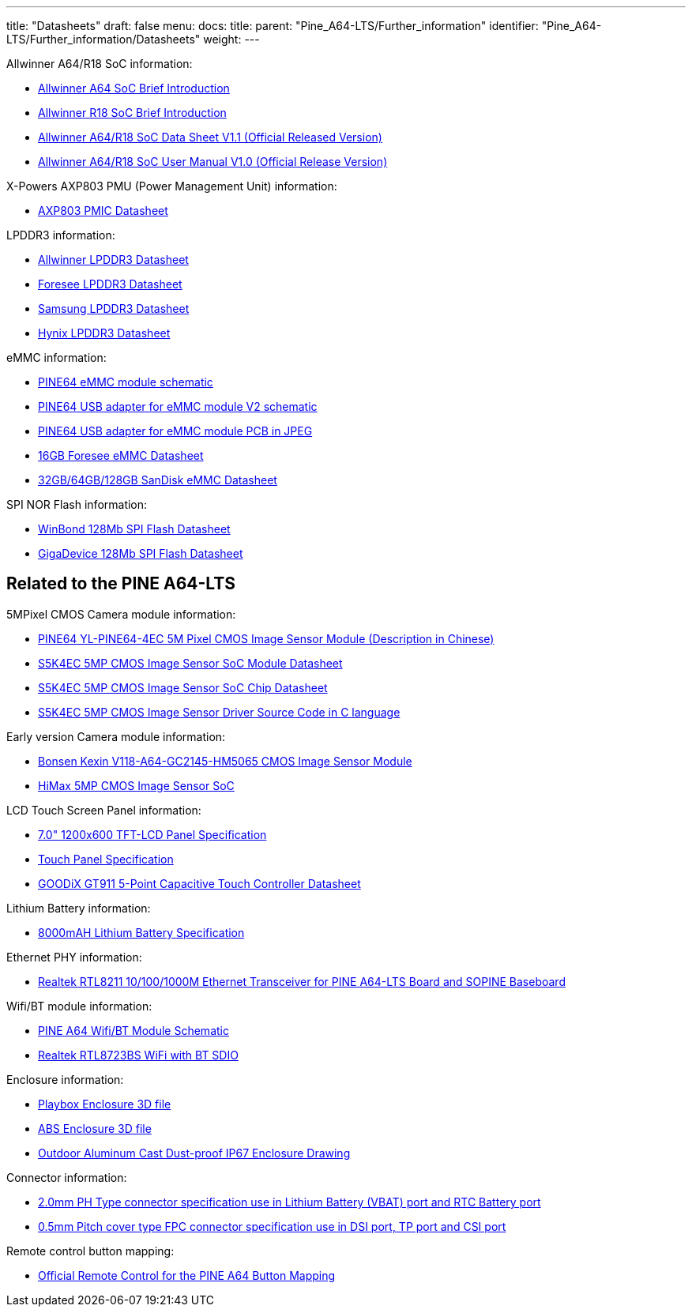 ---
title: "Datasheets"
draft: false
menu:
  docs:
    title:
    parent: "Pine_A64-LTS/Further_information"
    identifier: "Pine_A64-LTS/Further_information/Datasheets"
    weight: 
---

Allwinner A64/R18 SoC information:

* https://files.pine64.org/doc/datasheet/pine64/A64%20brief%20v1.0%2020150323.pdf[Allwinner A64 SoC Brief Introduction]
* https://files.pine64.org/doc/datasheet/pine64/Allwinner-R18-Brief%20Sheet.pdf[Allwinner R18 SoC Brief Introduction]
* https://files.pine64.org/doc/datasheet/pine64/A64_Datasheet_V1.1.pdf[Allwinner A64/R18 SoC Data Sheet V1.1 (Official Released Version)]
* https://files.pine64.org/doc/datasheet/pine64/Allwinner_A64_User_Manual_V1.0.pdf[Allwinner A64/R18 SoC User Manual V1.0 (Official Release Version)]

X-Powers AXP803 PMU (Power Management Unit) information:

* https://files.pine64.org/doc/datasheet/pine64/AXP803_Datasheet_V1.0.pdf[AXP803 PMIC Datasheet]

LPDDR3 information:

* https://files.pine64.org/doc/datasheet/pine64/AWL3A1632_mobile_lpddr3_1600Mbps.pdf[Allwinner LPDDR3 Datasheet]
* https://files.pine64.org/doc/datasheet/pine64/FORESEE%20178ball%2012x11.5%20LPDDR3%2016G%20Spec%20V1.0-1228.pdf[Foresee LPDDR3 Datasheet]
* https://files.pine64.org/doc/datasheet/pine64/K4E6E304EE-EGCE.pdf[Samsung LPDDR3 Datasheet]
* https://files.pine64.org/doc/datasheet/pine64/LPDDR3%20178ball%208Gb_H9CCNNN8JTALAR_Rev1.0.pdf[Hynix LPDDR3 Datasheet]

eMMC information:

* https://files.pine64.org/doc/rock64/PINE64_eMMC_Module_20170719.pdf[PINE64 eMMC module schematic]
* https://files.pine64.org/doc/rock64/usb%20emmc%20module%20adapter%20v2.pdf[PINE64 USB adapter for eMMC module V2 schematic]
* https://files.pine64.org/doc/rock64/USB%20adapter%20for%20eMMC%20module%20PCB.tar[PINE64 USB adapter for eMMC module PCB in JPEG]
* https://files.pine64.org/doc/datasheet/pine64/E-00517%20FORESEE_eMMC_NCEMAM8B-16G%20SPEC.pdf[16GB Foresee eMMC Datasheet]
* https://files.pine64.org/doc/datasheet/pine64/SDINADF4-16-128GB-H%20data%20sheet%20v1.13.pdf[32GB/64GB/128GB SanDisk eMMC Datasheet]

SPI NOR Flash information:

* https://files.pine64.org/doc/datasheet/pine64/w25q128jv%20spi%20revc%2011162016.pdf[WinBond 128Mb SPI Flash Datasheet]
* https://files.pine64.org/doc/datasheet/pine64/GD25Q128C-Rev2.5.pdf[GigaDevice 128Mb SPI Flash Datasheet]

== Related to the PINE A64-LTS

5MPixel CMOS Camera module information:

* https://files.pine64.org/doc/datasheet/pine64/YL-PINE64-4EC.pdf[PINE64 YL-PINE64-4EC 5M Pixel CMOS Image Sensor Module (Description in Chinese)]
* https://files.pine64.org/doc/datasheet/pine64/S5K4EC%205M%208%205X8%205%20PLCC%20%20Data%20Sheet_V1.0.pdf[S5K4EC 5MP CMOS Image Sensor SoC Module Datasheet]
* https://files.pine64.org/doc/datasheet/pine64/S5K4ECGX_EVT1_DataSheet_R005_20100816.pdf[S5K4EC 5MP CMOS Image Sensor SoC Chip Datasheet]
* https://files.pine64.org/doc/datasheet/pine64/s5k4ec.c[S5K4EC 5MP CMOS Image Sensor Driver Source Code in C language]

Early version Camera module information:

* https://files.pine64.org/doc/datasheet/pine64/D116-A64_Bonsen_cmos_camera.pdf[Bonsen Kexin V118-A64-GC2145-HM5065 CMOS Image Sensor Module]
* https://files.pine64.org/doc/datasheet/pine64/HM5065-DS-V03.pdf[HiMax 5MP CMOS Image Sensor SoC]

LCD Touch Screen Panel information:

* https://files.pine64.org/doc/datasheet/pine64/FY07024DI26A30-D_feiyang_LCD_panel.pdf[7.0" 1200x600 TFT-LCD Panel Specification]
* https://files.pine64.org/doc/datasheet/pine64/HK70DR2459-PG-V01.pdf[Touch Panel Specification]
* https://files.pine64.org/doc/datasheet/pine64/GT911%20Capacitive%20Touch%20Controller%20Datasheet.pdf[GOODiX GT911 5-Point Capacitive Touch Controller Datasheet]

Lithium Battery information:

* https://files.pine64.org/doc/datasheet/pine64/9070120P%203.7V%208000MAH.pdf[8000mAH Lithium Battery Specification]

Ethernet PHY information:

* https://files.pine64.org/doc/datasheet/pine64/rtl8211e(g)-vb(vl)-cg_datasheet_1.6.pdf[Realtek RTL8211 10/100/1000M Ethernet Transceiver for PINE A64-LTS Board and SOPINE Baseboard]

Wifi/BT module information:

* https://files.pine64.org/doc/Pine%20A64%20Schematic/A64-DB-WIFI-BT-REV%20B.pdf[PINE A64 Wifi/BT Module Schematic]
* https://files.pine64.org/doc/datasheet/pine64/RTL8723BS.pdf[Realtek RTL8723BS WiFi with BT SDIO]

Enclosure information:

* https://files.pine64.org/doc/datasheet/case/playbox_enclosure_20160426.stp[Playbox Enclosure 3D file]
* https://files.pine64.org/doc/datasheet/case/ABS_enclosure_20160426.stp[ABS Enclosure 3D file]
* https://files.pine64.org/doc/datasheet/case/pine64%20Die%20Cast%20casing-final.jpg[Outdoor Aluminum Cast Dust-proof IP67 Enclosure Drawing]

Connector information:

* https://files.pine64.org/doc/datasheet/pine64/ePH.pdf[2.0mm PH Type connector specification use in Lithium Battery (VBAT) port and RTC Battery port]
* https://files.pine64.org/doc/datasheet/pine64/0.5FPC%20Front%20Open%20Connector%20H=1.5.pdf[0.5mm Pitch cover type FPC connector specification use in DSI port, TP port and CSI port]

Remote control button mapping:

* https://files.pine64.org/doc/Pine%20A64%20Schematic/remote-wit-logo.jpg[Official Remote Control for the PINE A64 Button Mapping]


